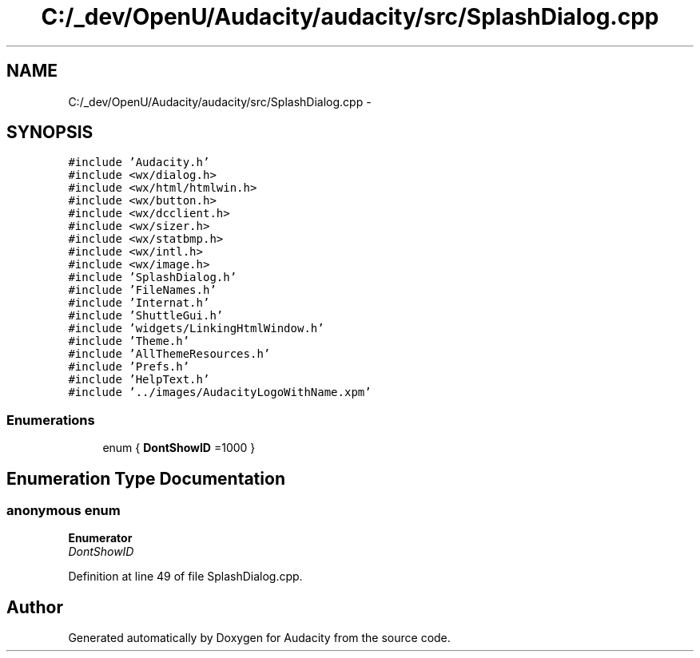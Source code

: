 .TH "C:/_dev/OpenU/Audacity/audacity/src/SplashDialog.cpp" 3 "Thu Apr 28 2016" "Audacity" \" -*- nroff -*-
.ad l
.nh
.SH NAME
C:/_dev/OpenU/Audacity/audacity/src/SplashDialog.cpp \- 
.SH SYNOPSIS
.br
.PP
\fC#include 'Audacity\&.h'\fP
.br
\fC#include <wx/dialog\&.h>\fP
.br
\fC#include <wx/html/htmlwin\&.h>\fP
.br
\fC#include <wx/button\&.h>\fP
.br
\fC#include <wx/dcclient\&.h>\fP
.br
\fC#include <wx/sizer\&.h>\fP
.br
\fC#include <wx/statbmp\&.h>\fP
.br
\fC#include <wx/intl\&.h>\fP
.br
\fC#include <wx/image\&.h>\fP
.br
\fC#include 'SplashDialog\&.h'\fP
.br
\fC#include 'FileNames\&.h'\fP
.br
\fC#include 'Internat\&.h'\fP
.br
\fC#include 'ShuttleGui\&.h'\fP
.br
\fC#include 'widgets/LinkingHtmlWindow\&.h'\fP
.br
\fC#include 'Theme\&.h'\fP
.br
\fC#include 'AllThemeResources\&.h'\fP
.br
\fC#include 'Prefs\&.h'\fP
.br
\fC#include 'HelpText\&.h'\fP
.br
\fC#include '\&.\&./images/AudacityLogoWithName\&.xpm'\fP
.br

.SS "Enumerations"

.in +1c
.ti -1c
.RI "enum { \fBDontShowID\fP =1000 }"
.br
.in -1c
.SH "Enumeration Type Documentation"
.PP 
.SS "anonymous enum"

.PP
\fBEnumerator\fP
.in +1c
.TP
\fB\fIDontShowID \fP\fP
.PP
Definition at line 49 of file SplashDialog\&.cpp\&.
.SH "Author"
.PP 
Generated automatically by Doxygen for Audacity from the source code\&.
